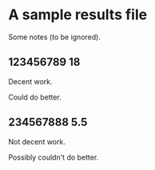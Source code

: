 * A sample results file

  Some notes (to be ignored).

** 123456789 18

   Decent work.

   Could do better.

** 234567888 5.5

   Not decent work.

   Possibly couldn't do better.

